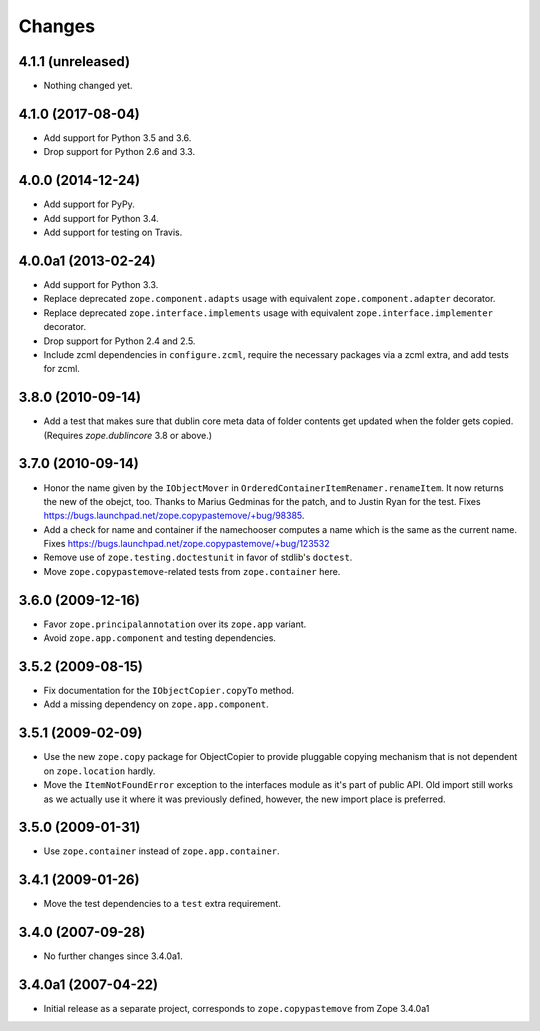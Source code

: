 =========
 Changes
=========

4.1.1 (unreleased)
==================

- Nothing changed yet.


4.1.0 (2017-08-04)
==================

- Add support for Python 3.5 and 3.6.

- Drop support for Python 2.6 and 3.3.


4.0.0 (2014-12-24)
==================

- Add support for PyPy.

- Add support for Python 3.4.

- Add support for testing on Travis.


4.0.0a1 (2013-02-24)
====================

- Add support for Python 3.3.

- Replace deprecated ``zope.component.adapts`` usage with equivalent
  ``zope.component.adapter`` decorator.

- Replace deprecated ``zope.interface.implements`` usage with equivalent
  ``zope.interface.implementer`` decorator.

- Drop support for Python 2.4 and 2.5.

- Include zcml dependencies in ``configure.zcml``, require the necessary
  packages via a zcml extra, and add tests for zcml.


3.8.0 (2010-09-14)
==================

- Add a test that makes sure that dublin core meta data of folder contents
  get updated when the folder gets copied. (Requires `zope.dublincore` 3.8
  or above.)


3.7.0 (2010-09-14)
==================

- Honor the name given by the ``IObjectMover`` in
  ``OrderedContainerItemRenamer.renameItem``. It now returns the new of the
  obejct, too. Thanks to Marius Gedminas for the patch, and to Justin Ryan
  for the test.  Fixes
  https://bugs.launchpad.net/zope.copypastemove/+bug/98385.

- Add a check for name and container if the namechooser computes a
  name which is the same as the current name.
  Fixes https://bugs.launchpad.net/zope.copypastemove/+bug/123532

- Remove use of ``zope.testing.doctestunit`` in favor of stdlib's ``doctest``.

- Move ``zope.copypastemove``-related tests from ``zope.container`` here.

3.6.0 (2009-12-16)
==================

- Favor ``zope.principalannotation`` over its ``zope.app`` variant.

- Avoid ``zope.app.component`` and testing dependencies.

3.5.2 (2009-08-15)
==================

- Fix documentation for the ``IObjectCopier.copyTo`` method.

- Add a missing dependency on ``zope.app.component``.

3.5.1 (2009-02-09)
==================

- Use the new ``zope.copy`` package for ObjectCopier to provide pluggable
  copying mechanism that is not dependent on ``zope.location`` hardly.

- Move the ``ItemNotFoundError`` exception to the interfaces module as
  it's part of public API.  Old import still works as we actually
  use it where it was previously defined, however, the new import
  place is preferred.

3.5.0 (2009-01-31)
==================

- Use ``zope.container`` instead of ``zope.app.container``.

3.4.1 (2009-01-26)
==================

- Move the test dependencies to a ``test`` extra requirement.

3.4.0 (2007-09-28)
==================

- No further changes since 3.4.0a1.

3.4.0a1 (2007-04-22)
====================

- Initial release as a separate project, corresponds to
  ``zope.copypastemove`` from Zope 3.4.0a1
